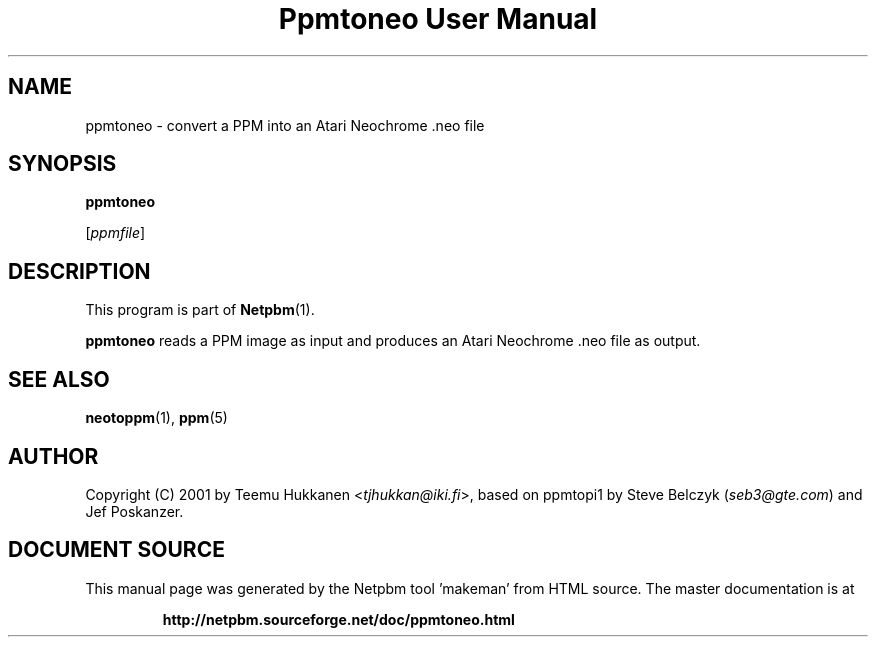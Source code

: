 \
.\" This man page was generated by the Netpbm tool 'makeman' from HTML source.
.\" Do not hand-hack it!  If you have bug fixes or improvements, please find
.\" the corresponding HTML page on the Netpbm website, generate a patch
.\" against that, and send it to the Netpbm maintainer.
.TH "Ppmtoneo User Manual" 0 "24 April 2001" "netpbm documentation"

.SH NAME

ppmtoneo - convert a PPM into an Atari Neochrome .neo file

.SH SYNOPSIS

\fBppmtoneo\fP

[\fIppmfile\fP]

.UN description
.SH DESCRIPTION
.PP
This program is part of
.BR "Netpbm" (1)\c
\&.
.PP
\fBppmtoneo\fP reads a PPM image as input and produces an Atari
Neochrome .neo file as output.

.UN seealso
.SH SEE ALSO
.BR "neotoppm" (1)\c
\&,
.BR "ppm" (5)\c
\&

.UN author
.SH AUTHOR

Copyright (C) 2001 by Teemu Hukkanen <\fItjhukkan@iki.fi\fP>, based on
ppmtopi1 by Steve Belczyk (\fIseb3@gte.com\fP) and Jef Poskanzer.
.SH DOCUMENT SOURCE
This manual page was generated by the Netpbm tool 'makeman' from HTML
source.  The master documentation is at
.IP
.B http://netpbm.sourceforge.net/doc/ppmtoneo.html
.PP